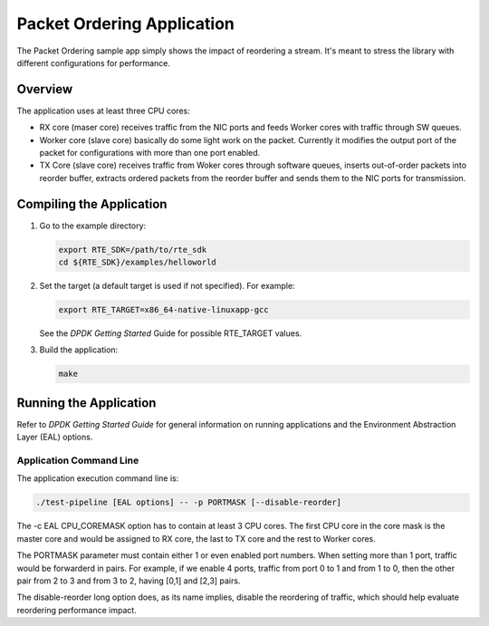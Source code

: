 ..  BSD LICENSE
    Copyright(c) 2015 Intel Corporation. All rights reserved.
    All rights reserved.

    Redistribution and use in source and binary forms, with or without
    modification, are permitted provided that the following conditions
    are met:

    * Redistributions of source code must retain the above copyright
    notice, this list of conditions and the following disclaimer.
    * Redistributions in binary form must reproduce the above copyright
    notice, this list of conditions and the following disclaimer in
    the documentation and/or other materials provided with the
    distribution.
    * Neither the name of Intel Corporation nor the names of its
    contributors may be used to endorse or promote products derived
    from this software without specific prior written permission.

    THIS SOFTWARE IS PROVIDED BY THE COPYRIGHT HOLDERS AND CONTRIBUTORS
    "AS IS" AND ANY EXPRESS OR IMPLIED WARRANTIES, INCLUDING, BUT NOT
    LIMITED TO, THE IMPLIED WARRANTIES OF MERCHANTABILITY AND FITNESS FOR
    A PARTICULAR PURPOSE ARE DISCLAIMED. IN NO EVENT SHALL THE COPYRIGHT
    OWNER OR CONTRIBUTORS BE LIABLE FOR ANY DIRECT, INDIRECT, INCIDENTAL,
    SPECIAL, EXEMPLARY, OR CONSEQUENTIAL DAMAGES (INCLUDING, BUT NOT
    LIMITED TO, PROCUREMENT OF SUBSTITUTE GOODS OR SERVICES; LOSS OF USE,
    DATA, OR PROFITS; OR BUSINESS INTERRUPTION) HOWEVER CAUSED AND ON ANY
    THEORY OF LIABILITY, WHETHER IN CONTRACT, STRICT LIABILITY, OR TORT
    (INCLUDING NEGLIGENCE OR OTHERWISE) ARISING IN ANY WAY OUT OF THE USE
    OF THIS SOFTWARE, EVEN IF ADVISED OF THE POSSIBILITY OF SUCH DAMAGE.

Packet Ordering Application
============================

The Packet Ordering sample app simply shows the impact of reordering a stream.
It's meant to stress the library with different configurations for performance.

Overview
--------

The application uses at least three CPU cores:

* RX core (maser core) receives traffic from the NIC ports and feeds Worker
  cores with traffic through SW queues.

* Worker core (slave core) basically do some light work on the packet.
  Currently it modifies the output port of the packet for configurations with
  more than one port enabled.

* TX Core (slave core) receives traffic from Woker cores through software queues,
  inserts out-of-order packets into reorder buffer, extracts ordered packets
  from the reorder buffer and sends them to the NIC ports for transmission.

Compiling the Application
--------------------------

#.  Go to the example directory:

    .. code-block:: console

        export RTE_SDK=/path/to/rte_sdk
        cd ${RTE_SDK}/examples/helloworld

#.  Set the target (a default target is used if not specified). For example:

    .. code-block:: console

        export RTE_TARGET=x86_64-native-linuxapp-gcc

    See the *DPDK Getting Started* Guide for possible RTE_TARGET values.

#.  Build the application:

    .. code-block:: console

        make

Running the Application
-----------------------

Refer to *DPDK Getting Started Guide* for general information on running applications
and the Environment Abstraction Layer (EAL) options.

Application Command Line
~~~~~~~~~~~~~~~~~~~~~~~~

The application execution command line is:

.. code-block:: console

    ./test-pipeline [EAL options] -- -p PORTMASK [--disable-reorder]

The -c EAL CPU_COREMASK option has to contain at least 3 CPU cores.
The first CPU core in the core mask is the master core and would be assigned to
RX core, the last to TX core and the rest to Worker cores.

The PORTMASK parameter must contain either 1 or even enabled port numbers.
When setting more than 1 port, traffic would be forwarderd in pairs.
For example, if we enable 4 ports, traffic from port 0 to 1 and from 1 to 0,
then the other pair from 2 to 3 and from 3 to 2, having [0,1] and [2,3] pairs.

The disable-reorder long option does, as its name implies, disable the reordering
of traffic, which should help evaluate reordering performance impact.
